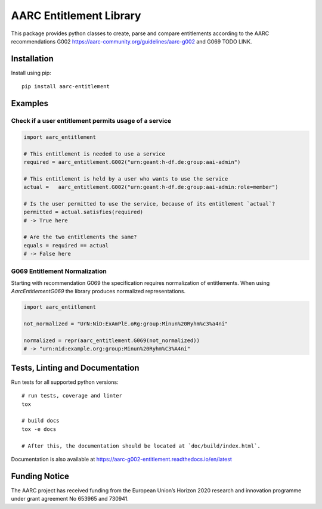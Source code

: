 AARC Entitlement Library
========================

This package provides python classes to create, parse and compare entitlements according
to the AARC recommendations G002 https://aarc-community.org/guidelines/aarc-g002 and G069 TODO LINK.

Installation
------------
Install using pip::

    pip install aarc-entitlement


Examples
---------

Check if a user entitlement permits usage of a service
______________________________________________________
.. code-block:: python

    import aarc_entitlement

    # This entitlement is needed to use a service
    required = aarc_entitlement.G002("urn:geant:h-df.de:group:aai-admin")

    # This entitlement is held by a user who wants to use the service
    actual =   aarc_entitlement.G002("urn:geant:h-df.de:group:aai-admin:role=member")

    # Is the user permitted to use the service, because of its entitlement `actual`?
    permitted = actual.satisfies(required)
    # -> True here

    # Are the two entitlements the same?
    equals = required == actual
    # -> False here

..
    does not work on github:
    Other examples for entitlements and comparisions can be found in :download:`examples.py <../../examples.py>`

G069 Entitlement Normalization
______________________________
Starting with recommendation G069 the specification requires normalization of entitlements.
When using `AarcEntitlementG069` the library produces normalized representations.

.. code-block:: python

    import aarc_entitlement

    not_normalized = "UrN:NiD:ExAmPlE.oRg:group:Minun%20Ryhm%c3%a4ni"

    normalized = repr(aarc_entitlement.G069(not_normalized))
    # -> "urn:nid:example.org:group:Minun%20Ryhm%C3%A4ni"

Tests, Linting and Documentation
--------------------------------
Run tests for all supported python versions::

    # run tests, coverage and linter
    tox

    # build docs
    tox -e docs

    # After this, the documentation should be located at `doc/build/index.html`.

Documentation is also available at https://aarc-g002-entitlement.readthedocs.io/en/latest


Funding Notice
--------------
The AARC project has received funding from the European Union’s Horizon
2020 research and innovation programme under grant agreement No 653965 and
730941.
